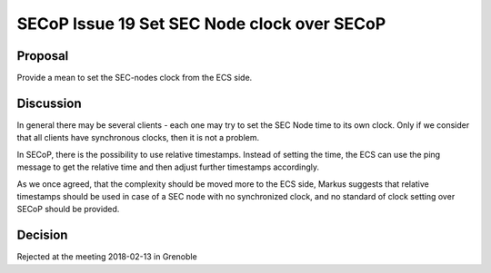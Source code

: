SECoP Issue 19 Set SEC Node clock over SECoP
============================================

Proposal
--------

Provide a mean to set the SEC-nodes clock from the ECS side.

Discussion
----------

In general there may be several clients - each one may try to set the SEC Node time
to its own clock. Only if we consider that all clients have synchronous clocks, then
it is not a problem.

In SECoP, there is the possibility to use relative timestamps. Instead of setting the time,
the ECS can use the ping message to get the relative time and then adjust further timestamps
accordingly.

As we once agreed, that the complexity should be moved more to the ECS side, Markus
suggests that relative timestamps should be used in case of a SEC node with no
synchronized clock, and no standard of clock setting over SECoP should be provided.


Decision
--------

Rejected at the meeting 2018-02-13 in Grenoble
